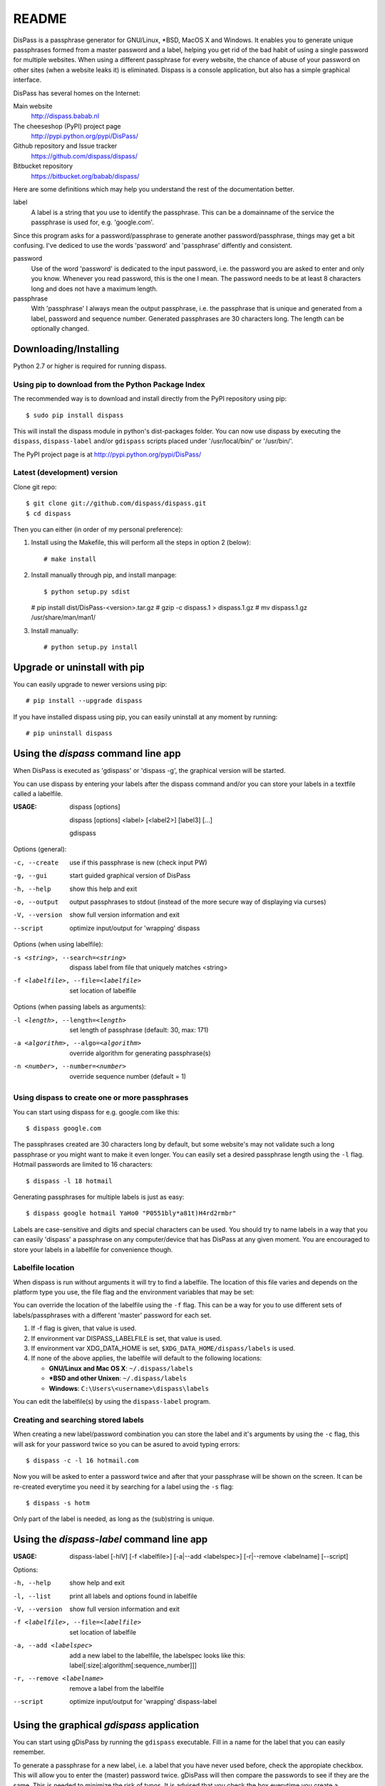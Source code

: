 README
******************************************************************************

DisPass is a passphrase generator for GNU/Linux, \*BSD, MacOS X and Windows.
It enables you to generate unique passphrases formed from a master password
and a label, helping you get rid of the bad habit of using a single password
for multiple websites. When using a different passphrase for every website,
the chance of abuse of your password on other sites (when a website leaks it)
is eliminated.
Dispass is a console application, but also has a simple graphical interface.

DisPass has several homes on the Internet:

Main website
   http://dispass.babab.nl

The cheeseshop (PyPI) project page
   http://pypi.python.org/pypi/DisPass/

Github repository and Issue tracker
   https://github.com/dispass/dispass/

Bitbucket repository
   https://bitbucket.org/babab/dispass/

Here are some definitions which may help you understand the rest of the
documentation better.

label
   A label is a string that you use to identify the passphrase.
   This can be a domainname of the service the passphrase is used for,
   e.g. 'google.com'.

Since this program asks for a password/passphrase to generate another
password/passphrase, things may get a bit confusing. I've dediced to use the
words 'password' and 'passphrase' diffently and consistent.

password
   Use of the word 'password' is dedicated to the input password, i.e. the
   password you are asked to enter and only you know. Whenever you read
   password, this is the one I mean. The password needs to be at least 8
   characters long and does not have a maximum length.

passphrase
   With 'passphrase' I always mean the output passphrase, i.e. the passphrase
   that is unique and generated from a label, password and sequence number.
   Generated passphrases are 30 characters long. The length can be optionally
   changed.


Downloading/Installing
==============================================================================

Python 2.7 or higher is required for running dispass.


Using pip to download from the Python Package Index
---------------------------------------------------

The recommended way is to download and install directly from the PyPI
repository using pip::

   $ sudo pip install dispass

This will install the dispass module in python's dist-packages folder.
You can now use dispass by executing the ``dispass``, ``dispass-label``
and/or ``gdispass`` scripts placed under '/usr/local/bin/' or
'/usr/bin/'.

The PyPI project page is at http://pypi.python.org/pypi/DisPass/


Latest (development) version
----------------------------

Clone git repo::

   $ git clone git://github.com/dispass/dispass.git
   $ cd dispass

Then you can either (in order of my personal preference):

1. Install using the Makefile, this will perform all the steps in
   option 2 (below)::

   # make install

2. Install manually through pip, and install manpage::

   $ python setup.py sdist
   # pip install dist/DisPass-<version>.tar.gz
   # gzip -c dispass.1 > dispass.1.gz
   # mv dispass.1.gz /usr/share/man/man1/

3. Install manually::

   # python setup.py install


Upgrade or uninstall with pip
==============================================================================

You can easily upgrade to newer versions using pip::

   # pip install --upgrade dispass

If you have installed dispass using pip, you can easily uninstall at
any moment by running::

   # pip uninstall dispass


Using the *dispass* command line app
==============================================================================

When DisPass is executed as 'gdispass' or 'dispass -g',
the graphical version will be started.

You can use dispass by entering your labels after the dispass command and/or
you can store your labels in a textfile called a labelfile.

:USAGE: dispass [options]

        dispass [options] <label> [<label2>] [label3]  [...]

        gdispass

Options (general):

-c, --create    use if this passphrase is new (check input PW)
-g, --gui       start guided graphical version of DisPass
-h, --help      show this help and exit
-o, --output    output passphrases to stdout
                (instead of the more secure way of displaying via curses)
-V, --version   show full version information and exit
--script        optimize input/output for 'wrapping' dispass

Options (when using labelfile):

-s <string>, --search=<string>      dispass label from file that uniquely
                                    matches <string>
-f <labelfile>, --file=<labelfile>  set location of labelfile

Options (when passing labels as arguments):

-l <length>, --length=<length>      set length of passphrase
                                    (default: 30, max: 171)
-a <algorithm>, --algo=<algorithm>  override algorithm for generating
                                    passphrase(s)
-n <number>, --number=<number>      override sequence number (default = 1)


Using dispass to create one or more passphrases
-----------------------------------------------

You can start using dispass for e.g. google.com like this::

   $ dispass google.com

The passphrases created are 30 characters long by default, but some
website's may not validate such a long passphrase or you might want to
make it even longer. You can easily set a desired passphrase length
using the ``-l`` flag. Hotmail passwords are limited to 16 characters::

   $ dispass -l 18 hotmail

Generating passphrases for multiple labels is just as easy::

   $ dispass google hotmail YaHo0 "P0551bly*a81t)H4rd2rmbr"

Labels are case-sensitive and digits and special characters can be used.
You should try to name labels in a way that you can easily 'dispass' a
passphrase on any computer/device that has DisPass at any given moment.
You are encouraged to store your labels in a labelfile for convenience
though.

Labelfile location
------------------

When dispass is run without arguments it will try to find a labelfile.
The location of this file varies and depends on the platform type you use,
the file flag and the environment variables that may be set:

You can override the location of the labelfile using the ``-f`` flag.
This can be a way for you to use different sets of labels/passphrases
with a different 'master' password for each set.

1. If -f flag is given, that value is used.
2. If environment var DISPASS_LABELFILE is set, that value is used.
3. If environment var XDG_DATA_HOME is set,
   ``$XDG_DATA_HOME/dispass/labels`` is used.

4. If none of the above applies, the labelfile will default to the following
   locations:

   * **GNU/Linux and Mac OS X**: ``~/.dispass/labels``
   * **\*BSD and other Unixen**: ``~/.dispass/labels``
   * **Windows**:   ``C:\Users\<username>\dispass\labels``

You can edit the labelfile(s) by using the ``dispass-label`` program.

Creating and searching stored labels
------------------------------------

When creating a new label/password combination you can store the label
and it's arguments by using the ``-c`` flag, this will ask for your
password twice so you can be asured to avoid typing errors::

   $ dispass -c -l 16 hotmail.com

Now you will be asked to enter a password twice and after that your
passphrase will be shown on the screen. It can be re-created everytime you
need it by searching for a label using the ``-s`` flag::

   $ dispass -s hotm

Only part of the label is needed, as long as the (sub)string is unique.


Using the *dispass-label* command line app
==============================================================================

:USAGE: dispass-label [-hlV] [-f <labelfile>] [-a|--add <labelspec>]
        [-r|--remove <labelname] [--script]

Options:

-h, --help                          show help and exit
-l, --list                          print all labels and options found in
                                    labelfile
-V, --version                       show full version information and exit
-f <labelfile>, --file=<labelfile>  set location of labelfile
-a, --add <labelspec>               add a new label to the labelfile, the
                                    labelspec looks like this:
                                    label[:size[:algorithm[:sequence_number]]]
-r, --remove <labelname>            remove a label from the labelfile
--script                            optimize input/output for 'wrapping'
                                    dispass-label


Using the graphical *gdispass* application
==============================================================================

You can start using gDisPass by running the ``gdispass`` executable.
Fill in a name for the label that you can easily remember.

To generate a passphrase for a new label, i.e. a label that you have never
used before, check the appropiate checkbox. This will allow you to enter the
(master) password twice. gDisPass will then compare the passwords to see if
they are the same. This is needed to minimize the risk of typos. It is advised
that you check the box everytime you create a passphrase for a new label.

Subsequential generation of passphrases for the same label most probably do
not need this check. You will likely be warned when/if you made a typo by
the system or website you want to authenticate for.

If you correctly entered a label and password, you can generate the passphrase
by pressing <Return> or by clicking the appropiate button. The resulting
passphrase will be focused and selected. On platforms that support it
(e.g. \*BSD or GNU/Linux) the passphrase will be automatically placed into
your copy/paste buffer.

Resetting all fields when you are done or when you need to quickly cancel the
generation (because someone is watching over your shoulders) can be done by
pressing <Escape> or by clicking the appropiate button.


Got Emacs? You can use the Emacs wrapper
========================================

If you have Emacs you can use the Emacs wrapper created and maintained by
Tom Willemsen (ryuslash).

You can find it at: http://ryuslash.org/projects/dispass.el/


Wrapping / scripting dispass
============================

You can use dispass entirely as you wish and create different interfaces
by using the appropiate libraries as long as it is allowed by the ISC license.

Dispass provides a way to make the behaviour and IO more suitable for
scripting by passing the ``--script`` option.


dispass
-------
If the ``--script`` flag is passed together with ``-o`` or ``--output``
the output will be optimized for easy parsing by other programs
and scripts by always printing one entry on a single line using
the following positions::

   Column  1-50 : label


dispass-label
-------------
If the ``--script`` flag is passed together with ``-l`` or ``--list``
the output will be optimized for easy parsing by other programs
and scripts by not printing the header and always printing one
entry on a single line using the following positions::

   Column  1-50: label           (50 chars wide)
   Column 52-54: length           (3 chars wide)
   Column 56-70: hash algo       (15 chars wide)
   Column 72-74: sequence number  (3 chars wide)

Otherwise an ascii table is printed with a variable width depending
on the length of the longest label. The table has a header but does
not display the hash algo until support for multiple hashing algos
is added.


Support / ideas / questions / suggestions
==============================================================================

Issue tracker at Github: https://github.com/dispass/dispass/issues

A mailing list is available: dispass@librelist.com

You can also visit #dispass at Freenode (chat.freenode.net) with your favorite
IRC client.


Acknowledgements
==============================================================================

Many thanks go out to Tom (ryuslash) Willemsen for valuable contributions to
gdispass and the new algorithm. He also wrote an awesome wrapper for Emacs so
you can use DisPass in your favorite editor.


Software license
==============================================================================

Copyright (c) 2011, 2012, 2013  Benjamin Althues <benjamin@babab.nl>

Permission to use, copy, modify, and distribute this software for any
purpose with or without fee is hereby granted, provided that the above
copyright notice and this permission notice appear in all copies.

THE SOFTWARE IS PROVIDED "AS IS" AND THE AUTHOR DISCLAIMS ALL WARRANTIES
WITH REGARD TO THIS SOFTWARE INCLUDING ALL IMPLIED WARRANTIES OF
MERCHANTABILITY AND FITNESS. IN NO EVENT SHALL THE AUTHOR BE LIABLE FOR
ANY SPECIAL, DIRECT, INDIRECT, OR CONSEQUENTIAL DAMAGES OR ANY DAMAGES
WHATSOEVER RESULTING FROM LOSS OF USE, DATA OR PROFITS, WHETHER IN AN
ACTION OF CONTRACT, NEGLIGENCE OR OTHER TORTIOUS ACTION, ARISING OUT OF
OR IN CONNECTION WITH THE USE OR PERFORMANCE OF THIS SOFTWARE.





.. vim: set et ts=3 sw=3 sts=3 ai:
